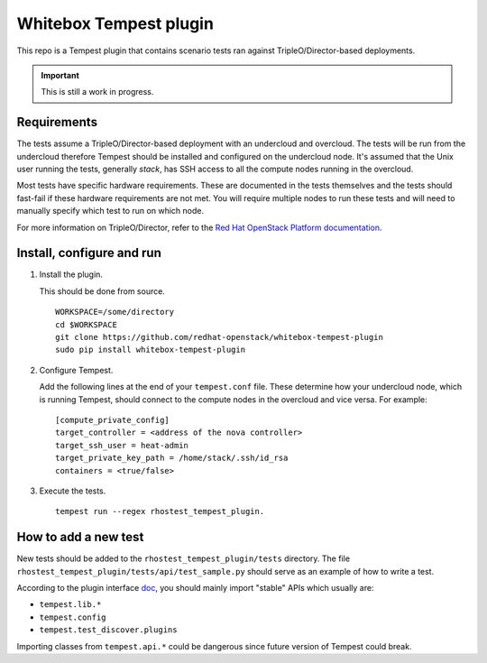 Whitebox Tempest plugin
=======================

This repo is a Tempest plugin that contains scenario tests ran against
TripleO/Director-based deployments.

.. important::

   This is still a work in progress.

Requirements
------------

The tests assume a TripleO/Director-based deployment with an undercloud and
overcloud. The tests will be run from the undercloud therefore Tempest should
be installed and configured on the undercloud node. It's assumed that the Unix
user running the tests, generally *stack*, has SSH access to all the compute
nodes running in the overcloud.

Most tests have specific hardware requirements. These are documented in the
tests themselves and the tests should fast-fail if these hardware requirements
are not met. You will require multiple nodes to run these tests and will need
to manually specify which test to run on which node.

For more information on TripleO/Director, refer to the `Red Hat OpenStack
Platform documentation`__.

__ https://access.redhat.com/documentation/en-us/red_hat_openstack_platform/11/html/director_installation_and_usage/chap-introduction

Install, configure and run
--------------------------

1. Install the plugin.

   This should be done from source. ::

     WORKSPACE=/some/directory
     cd $WORKSPACE
     git clone https://github.com/redhat-openstack/whitebox-tempest-plugin
     sudo pip install whitebox-tempest-plugin

2. Configure Tempest.

   Add the following lines at the end of your ``tempest.conf`` file. These
   determine how your undercloud node, which is running Tempest, should connect
   to the compute nodes in the overcloud and vice versa. For example::

     [compute_private_config]
     target_controller = <address of the nova controller>
     target_ssh_user = heat-admin
     target_private_key_path = /home/stack/.ssh/id_rsa
     containers = <true/false>

3. Execute the tests. ::

     tempest run --regex rhostest_tempest_plugin.

How to add a new test
---------------------

New tests should be added to the ``rhostest_tempest_plugin/tests`` directory.
The file ``rhostest_tempest_plugin/tests/api/test_sample.py`` should serve as
an example of how to write a test.

According to the plugin interface doc__, you should mainly import "stable" APIs
which usually are:

* ``tempest.lib.*``
* ``tempest.config``
* ``tempest.test_discover.plugins``

Importing classes from ``tempest.api.*`` could be dangerous since future
version of Tempest could break.

__ http://docs.openstack.org/developer/tempest/plugin.html
